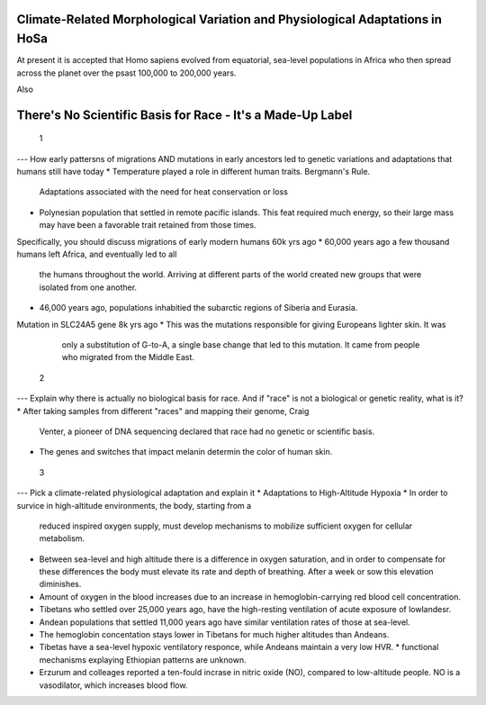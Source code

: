 Climate-Related Morphological Variation and Physiological Adaptations in HoSa
=============================================================================
At present it is accepted that Homo sapiens evolved from equatorial, sea-level
populations in Africa who then spread across the planet over the psast 100,000
to 200,000 years. 

Also 

There's No Scientific Basis for Race - It's a Made-Up Label
===========================================================


 1
---
How early pattersns of migrations AND mutations in early ancestors led to
genetic variations and adaptations that humans still have today
* Temperature played a role in different human traits. Bergmann's Rule.
  Adaptations associated with the need for heat conservation or loss
* Polynesian population that settled in remote pacific islands. This feat
  required much energy, so their large mass may have been a favorable trait
  retained from those times. 

Specifically, you should discuss migrations of early modern humans 60k yrs ago
* 60,000 years ago a few thousand humans left Africa, and eventually led to all
  the humans throughout the world. Arriving at different parts of the world
  created new groups that were isolated from one another. 
* 46,000 years ago, populations inhabitied the subarctic regions of Siberia and
  Eurasia.

Mutation in SLC24A5 gene 8k yrs ago
* This was the mutations responsible for giving Europeans lighter skin. It was
  only a substitution of G-to-A, a single base change that led to this
  mutation. It came from people who migrated from the Middle East.

 2
---
Explain why there is actually no biological basis for race. And if "race" is
not a biological or genetic reality, what is it?
* After taking samples from different "races" and mapping their genome, Craig
  Venter, a pioneer of DNA sequencing declared that race had no genetic or
  scientific basis.

* The genes and switches that impact melanin determin the color of human skin.

 3 
---
Pick a climate-related physiological adaptation and explain it
* Adaptations to High-Altitude Hypoxia
* In order to survice in high-altitude environments, the body, starting from a
  reduced inspired oxygen supply, must develop mechanisms to mobilize
  sufficient oxygen for cellular metabolism.
* Between sea-level and high altitude there is a difference in oxygen
  saturation, and in order to compensate for these differences the body must
  elevate its rate and depth of breathing. After a week or sow this elevation
  diminishes.
* Amount of oxygen in the blood increases due to an increase in
  hemoglobin-carrying red blood cell concentration.
* Tibetans who settled over 25,000 years ago, have the high-resting ventilation
  of acute exposure of lowlandesr.
* Andean populations that settled 11,000 years ago have similar ventilation
  rates of those at sea-level.
* The hemoglobin concentation stays lower in Tibetans for much higher altitudes
  than Andeans. 
* Tibetas have a sea-level hypoxic ventilatory responce, while Andeans maintain
  a very low HVR. 
  * functional mechanisms explaying Ethiopian patterns are unknown.
* Erzurum and colleages reported a ten-fould incrase in nitric oxide (NO),
  compared to low-altitude people. NO is a vasodilator, which increases blood
  flow. 
